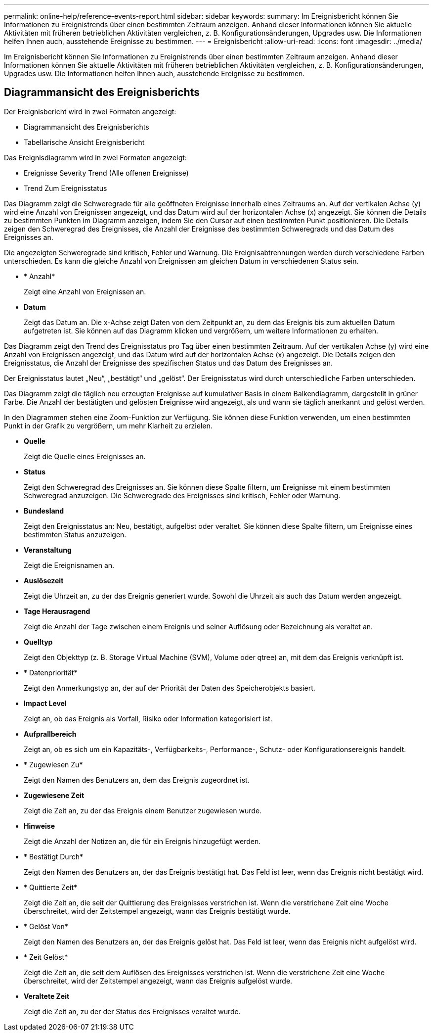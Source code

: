 ---
permalink: online-help/reference-events-report.html 
sidebar: sidebar 
keywords:  
summary: Im Ereignisbericht können Sie Informationen zu Ereignistrends über einen bestimmten Zeitraum anzeigen. Anhand dieser Informationen können Sie aktuelle Aktivitäten mit früheren betrieblichen Aktivitäten vergleichen, z. B. Konfigurationsänderungen, Upgrades usw. Die Informationen helfen Ihnen auch, ausstehende Ereignisse zu bestimmen. 
---
= Ereignisbericht
:allow-uri-read: 
:icons: font
:imagesdir: ../media/


[role="lead"]
Im Ereignisbericht können Sie Informationen zu Ereignistrends über einen bestimmten Zeitraum anzeigen. Anhand dieser Informationen können Sie aktuelle Aktivitäten mit früheren betrieblichen Aktivitäten vergleichen, z. B. Konfigurationsänderungen, Upgrades usw. Die Informationen helfen Ihnen auch, ausstehende Ereignisse zu bestimmen.



== Diagrammansicht des Ereignisberichts

Der Ereignisbericht wird in zwei Formaten angezeigt:

* Diagrammansicht des Ereignisberichts
* Tabellarische Ansicht Ereignisbericht


Das Ereignisdiagramm wird in zwei Formaten angezeigt:

* Ereignisse Severity Trend (Alle offenen Ereignisse)
* Trend Zum Ereignisstatus


Das Diagramm zeigt die Schweregrade für alle geöffneten Ereignisse innerhalb eines Zeitraums an. Auf der vertikalen Achse (y) wird eine Anzahl von Ereignissen angezeigt, und das Datum wird auf der horizontalen Achse (x) angezeigt. Sie können die Details zu bestimmten Punkten im Diagramm anzeigen, indem Sie den Cursor auf einen bestimmten Punkt positionieren. Die Details zeigen den Schweregrad des Ereignisses, die Anzahl der Ereignisse des bestimmten Schweregrads und das Datum des Ereignisses an.

Die angezeigten Schweregrade sind kritisch, Fehler und Warnung. Die Ereignisabtrennungen werden durch verschiedene Farben unterschieden. Es kann die gleiche Anzahl von Ereignissen am gleichen Datum in verschiedenen Status sein.

* * Anzahl*
+
Zeigt eine Anzahl von Ereignissen an.

* *Datum*
+
Zeigt das Datum an. Die x-Achse zeigt Daten von dem Zeitpunkt an, zu dem das Ereignis bis zum aktuellen Datum aufgetreten ist. Sie können auf das Diagramm klicken und vergrößern, um weitere Informationen zu erhalten.



Das Diagramm zeigt den Trend des Ereignisstatus pro Tag über einen bestimmten Zeitraum. Auf der vertikalen Achse (y) wird eine Anzahl von Ereignissen angezeigt, und das Datum wird auf der horizontalen Achse (x) angezeigt. Die Details zeigen den Ereignisstatus, die Anzahl der Ereignisse des spezifischen Status und das Datum des Ereignisses an.

Der Ereignisstatus lautet „Neu“, „bestätigt“ und „gelöst“. Der Ereignisstatus wird durch unterschiedliche Farben unterschieden.

Das Diagramm zeigt die täglich neu erzeugten Ereignisse auf kumulativer Basis in einem Balkendiagramm, dargestellt in grüner Farbe. Die Anzahl der bestätigten und gelösten Ereignisse wird angezeigt, als und wann sie täglich anerkannt und gelöst werden.

In den Diagrammen stehen eine Zoom-Funktion zur Verfügung. Sie können diese Funktion verwenden, um einen bestimmten Punkt in der Grafik zu vergrößern, um mehr Klarheit zu erzielen.

* *Quelle*
+
Zeigt die Quelle eines Ereignisses an.

* *Status*
+
Zeigt den Schweregrad des Ereignisses an. Sie können diese Spalte filtern, um Ereignisse mit einem bestimmten Schweregrad anzuzeigen. Die Schweregrade des Ereignisses sind kritisch, Fehler oder Warnung.

* *Bundesland*
+
Zeigt den Ereignisstatus an: Neu, bestätigt, aufgelöst oder veraltet. Sie können diese Spalte filtern, um Ereignisse eines bestimmten Status anzuzeigen.

* *Veranstaltung*
+
Zeigt die Ereignisnamen an.

* *Auslösezeit*
+
Zeigt die Uhrzeit an, zu der das Ereignis generiert wurde. Sowohl die Uhrzeit als auch das Datum werden angezeigt.

* *Tage Herausragend*
+
Zeigt die Anzahl der Tage zwischen einem Ereignis und seiner Auflösung oder Bezeichnung als veraltet an.

* *Quelltyp*
+
Zeigt den Objekttyp (z. B. Storage Virtual Machine (SVM), Volume oder qtree) an, mit dem das Ereignis verknüpft ist.

* * Datenpriorität*
+
Zeigt den Anmerkungstyp an, der auf der Priorität der Daten des Speicherobjekts basiert.

* *Impact Level*
+
Zeigt an, ob das Ereignis als Vorfall, Risiko oder Information kategorisiert ist.

* *Aufprallbereich*
+
Zeigt an, ob es sich um ein Kapazitäts-, Verfügbarkeits-, Performance-, Schutz- oder Konfigurationsereignis handelt.

* * Zugewiesen Zu*
+
Zeigt den Namen des Benutzers an, dem das Ereignis zugeordnet ist.

* *Zugewiesene Zeit*
+
Zeigt die Zeit an, zu der das Ereignis einem Benutzer zugewiesen wurde.

* *Hinweise*
+
Zeigt die Anzahl der Notizen an, die für ein Ereignis hinzugefügt werden.

* * Bestätigt Durch*
+
Zeigt den Namen des Benutzers an, der das Ereignis bestätigt hat. Das Feld ist leer, wenn das Ereignis nicht bestätigt wird.

* * Quittierte Zeit*
+
Zeigt die Zeit an, die seit der Quittierung des Ereignisses verstrichen ist. Wenn die verstrichene Zeit eine Woche überschreitet, wird der Zeitstempel angezeigt, wann das Ereignis bestätigt wurde.

* * Gelöst Von*
+
Zeigt den Namen des Benutzers an, der das Ereignis gelöst hat. Das Feld ist leer, wenn das Ereignis nicht aufgelöst wird.

* * Zeit Gelöst*
+
Zeigt die Zeit an, die seit dem Auflösen des Ereignisses verstrichen ist. Wenn die verstrichene Zeit eine Woche überschreitet, wird der Zeitstempel angezeigt, wann das Ereignis aufgelöst wurde.

* *Veraltete Zeit*
+
Zeigt die Zeit an, zu der der Status des Ereignisses veraltet wurde.


